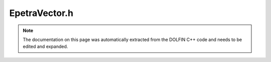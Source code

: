 .. Documentation for the header file dolfin/la/EpetraVector.h

.. _programmers_reference_cpp_la_epetravector:

EpetraVector.h
==============

.. note::

    The documentation on this page was automatically extracted from
    the DOLFIN C++ code and needs to be edited and expanded.

.. cpp:class:: EpetraVector

    *Parent class*
    
        * :cpp:class:`GenericVector`
        
    This class provides a simple vector class based on Epetra.
    It is a simple wrapper for an Epetra vector object (Epetra_FEVector)
    implementing the GenericVector interface.
    
    The interface is intentionally simple. For advanced usage,
    access the Epetra_FEVector object using the function vec() or vec_ptr()
    and use the standard Epetra interface.

    .. cpp:function:: EpetraVector(const EpetraVector& x)
    
        Copy constructor

    .. cpp:function:: EpetraVector(std::string type="global")
    
        Create empty vector

    .. cpp:function:: boost::shared_ptr<Epetra_FEVector> vec() const
    
        Return Epetra_FEVector pointer

    .. cpp:function:: const EpetraVector& operator= (const EpetraVector& x)
    
        Assignment operator

    .. cpp:function:: explicit EpetraVector(boost::shared_ptr<Epetra_FEVector> vector)
    
        Create vector view from given Epetra_FEVector pointer

    .. cpp:function:: explicit EpetraVector(const Epetra_Map& map)
    
        Create vector from given Epetra_Map

    .. cpp:function:: explicit EpetraVector(uint N, std::string type="global")
    
        Create vector of size N

    .. cpp:function:: virtual EpetraVector* copy() const
    
        Return copy of tensor

    .. cpp:function:: virtual LinearAlgebraFactory& factory() const
    
        Return linear algebra backend factory

    .. cpp:function:: virtual const EpetraVector& operator*= (const GenericVector& x)
    
        Multiply vector by another vector pointwise

    .. cpp:function:: virtual const EpetraVector& operator*= (double a)
    
        Multiply vector by given number

    .. cpp:function:: virtual const EpetraVector& operator+= (const GenericVector& x)
    
        Add given vector

    .. cpp:function:: virtual const EpetraVector& operator-= (const GenericVector& x)
    
        Subtract given vector

    .. cpp:function:: virtual const EpetraVector& operator/= (double a)
    
        Divide vector by given number

    .. cpp:function:: virtual const EpetraVector& operator= (const GenericVector& x)
    
        Assignment operator

    .. cpp:function:: virtual const EpetraVector& operator= (double a)
    
        Assignment operator

    .. cpp:function:: virtual double inner(const GenericVector& vector) const
    
        Return inner product with given vector

    .. cpp:function:: virtual double max() const
    
        Return maximum value of vector

    .. cpp:function:: virtual double min() const
    
        Return minimum value of vector

    .. cpp:function:: virtual double norm(std::string norm_type) const
    
        Return norm of vector

    .. cpp:function:: virtual double sum() const
    
        Return sum of values of vector

    .. cpp:function:: virtual double sum(const Array<uint>& rows) const
    
        Return sum of selected rows in vector

    .. cpp:function:: virtual std::pair<uint, uint> local_range() const
    
        Return local ownership range of a vector

    .. cpp:function:: virtual std::string str(bool verbose) const
    
        Return informal string representation (pretty-print)

    .. cpp:function:: virtual uint size() const
    
        Return size of vector

    .. cpp:function:: virtual void add(const double* block, uint m, const uint* rows)
    
        Add block of values

    .. cpp:function:: virtual void add_local(const Array<double>& values)
    
        Add all values to each entry on local process

    .. cpp:function:: virtual void apply(std::string mode)
    
        Finalize assembly of tensor

    .. cpp:function:: virtual void axpy(double a, const GenericVector& x)
    
        Add multiple of given vector (AXPY operation)

    .. cpp:function:: virtual void gather(GenericVector& x, const Array<uint>& indices) const
    
        Gather entries into local vector x

    .. cpp:function:: virtual void get(double* block, uint m, const uint* rows) const
    
        Get block of values

    .. cpp:function:: virtual void get_local(Array<double>& values) const
    
        Get all values on local process

    .. cpp:function:: virtual void resize(uint N)
    
        Resize vector to size N

    .. cpp:function:: virtual void set(const double* block, uint m, const uint* rows)
    
        Set block of values

    .. cpp:function:: virtual void set_local(const Array<double>& values)
    
        Set all values on local process

    .. cpp:function:: virtual void zero()
    
        Set all entries to zero and keep any sparse structure

    .. cpp:function:: virtual ~EpetraVector()
    
        Destructor

    .. cpp:function:: void reset(const Epetra_Map& map)
    
        Reset Epetra_FEVector

